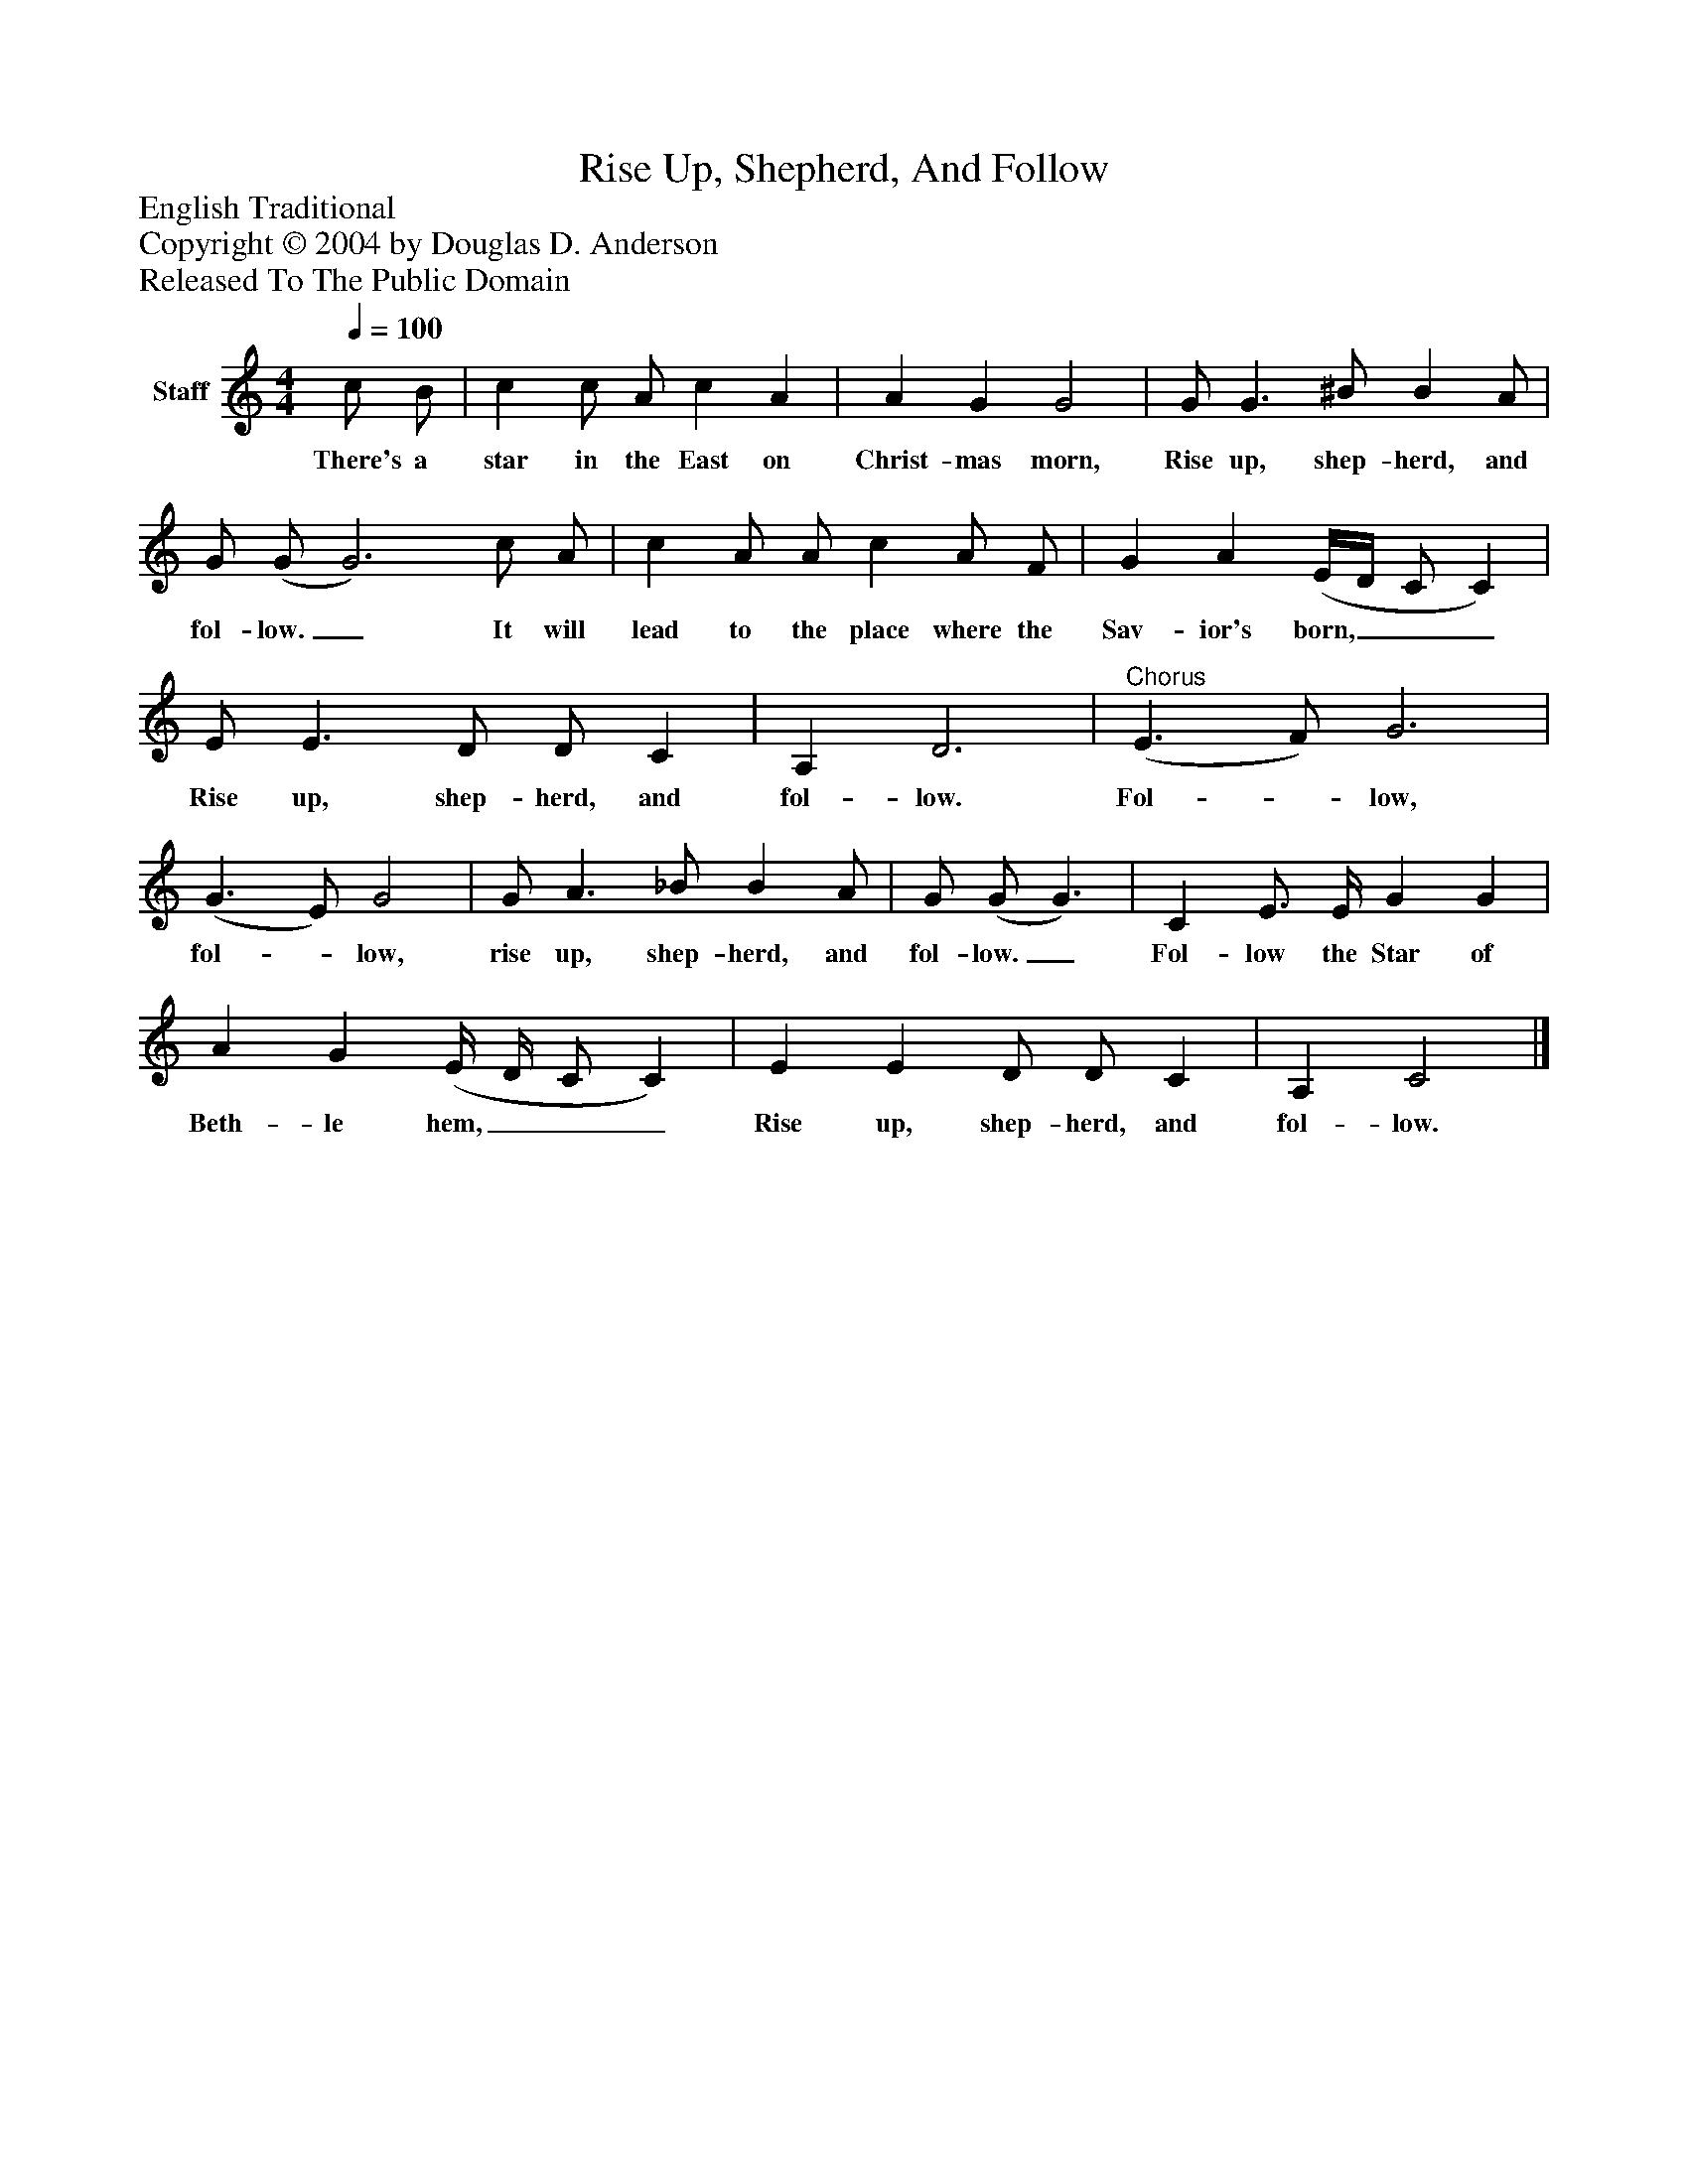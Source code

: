 %%abc-creator mxml2abc 1.4
%%abc-version 2.0
%%continueall true
%%titletrim true
%%titleformat A-1 T C1, Z-1, S-1
X: 0
T: Rise Up, Shepherd, And Follow
Z: English Traditional
Z: Copyright © 2004 by Douglas D. Anderson
Z: Released To The Public Domain
L: 1/4
M: 4/4
Q: 1/4=100
V: P1 name="Staff"
%%MIDI program 1 19
K: C
[V: P1]  c/ B/ | c c/ A/ c A | A G G2 | G/ G3/ ^B/ B A/ | G/ (G/ G3) c/ A/ | c A/ A/ c A/ F/ | G A (E/4D/4 C/ C) | E/ E3/ D/ D/ C | A, D3 |"^Chorus" (E3/ F/) G3 | (G3/ E/) G2 | G/ A3/ _B/ B A/ | G/ (G/ G3/) | C E3/4 E/4 G G | A G (E/4 D/4 C/ C) | E E D/ D/ C | A, C2|]
w: There's a star in the East on Christ- mas morn, Rise up, shep- herd, and fol- low._ It will lead to the place where the Sav- ior's born,___ Rise up, shep- herd, and fol- low. Fol-_ low, fol-_ low, rise up, shep- herd, and fol- low._ Fol- low the Star of Beth- le hem,___ Rise up, shep- herd, and fol- low.

